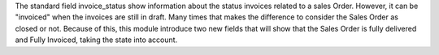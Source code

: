 The standard field invoice_status show information about the status invoices related
to a sales Order. However, it can be "invoiced" when the invoices are still in draft.
Many times that makes the difference to consider the Sales Order
as closed or not. Because of this, this module introduce two new fields that  will show
that the Sales Order is fully delivered and Fully Invoiced, taking the state into
account.
